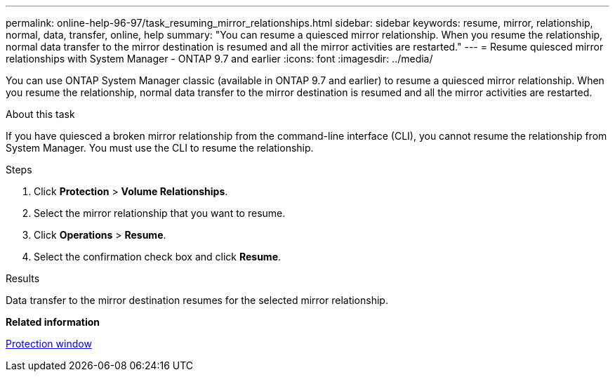 ---
permalink: online-help-96-97/task_resuming_mirror_relationships.html
sidebar: sidebar
keywords: resume, mirror, relationship, normal, data, transfer, online, help
summary: "You can resume a quiesced mirror relationship. When you resume the relationship, normal data transfer to the mirror destination is resumed and all the mirror activities are restarted."
---
= Resume quiesced mirror relationships with System Manager - ONTAP 9.7 and earlier
:icons: font
:imagesdir: ../media/

[.lead]
You can use ONTAP System Manager classic (available in ONTAP 9.7 and earlier) to resume a quiesced mirror relationship. When you resume the relationship, normal data transfer to the mirror destination is resumed and all the mirror activities are restarted.

.About this task

If you have quiesced a broken mirror relationship from the command-line interface (CLI), you cannot resume the relationship from System Manager. You must use the CLI to resume the relationship.

.Steps

. Click *Protection* > *Volume Relationships*.
. Select the mirror relationship that you want to resume.
. Click *Operations* > *Resume*.
. Select the confirmation check box and click *Resume*.

.Results

Data transfer to the mirror destination resumes for the selected mirror relationship.

*Related information*

xref:reference_protection_window.adoc[Protection window]
